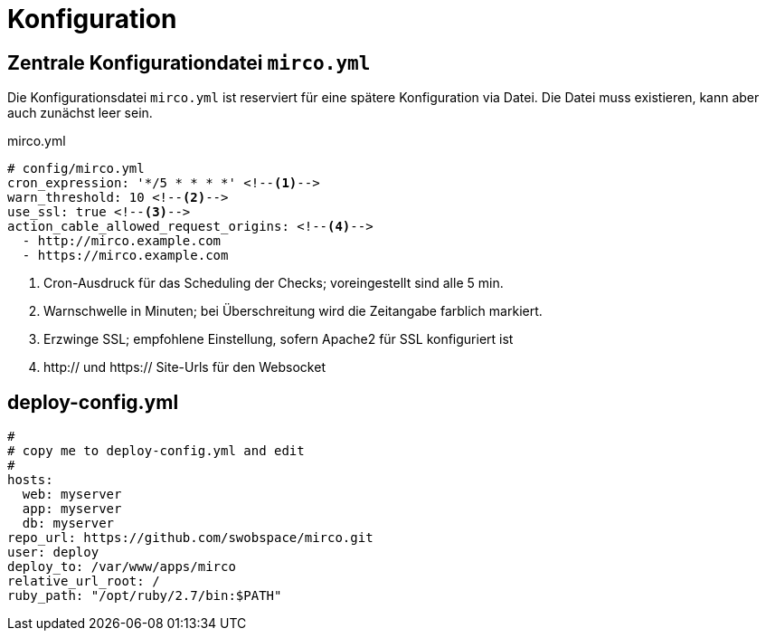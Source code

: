 = Konfiguration

== Zentrale Konfigurationdatei `mirco.yml`

Die Konfigurationsdatei `mirco.yml` ist reserviert für eine spätere
Konfiguration via Datei. Die Datei muss existieren, kann aber auch zunächst
leer sein.

[[mirco.yml]]
.mirco.yml
[source,yaml]
----
# config/mirco.yml
cron_expression: '*/5 * * * *' <!--1-->
warn_threshold: 10 <!--2-->
use_ssl: true <!--3-->
action_cable_allowed_request_origins: <!--4-->
  - http://mirco.example.com
  - https://mirco.example.com
----
<1> Cron-Ausdruck für das Scheduling der Checks; voreingestellt sind alle 5 min.
<2> Warnschwelle in Minuten; bei Überschreitung wird die Zeitangabe farblich markiert.
<3> Erzwinge SSL; empfohlene Einstellung, sofern Apache2 für SSL konfiguriert ist
<4> http:// und https:// Site-Urls für den Websocket

== deploy-config.yml

[source,yaml]
----
#
# copy me to deploy-config.yml and edit
#
hosts:
  web: myserver
  app: myserver
  db: myserver
repo_url: https://github.com/swobspace/mirco.git
user: deploy
deploy_to: /var/www/apps/mirco
relative_url_root: /
ruby_path: "/opt/ruby/2.7/bin:$PATH"
----
